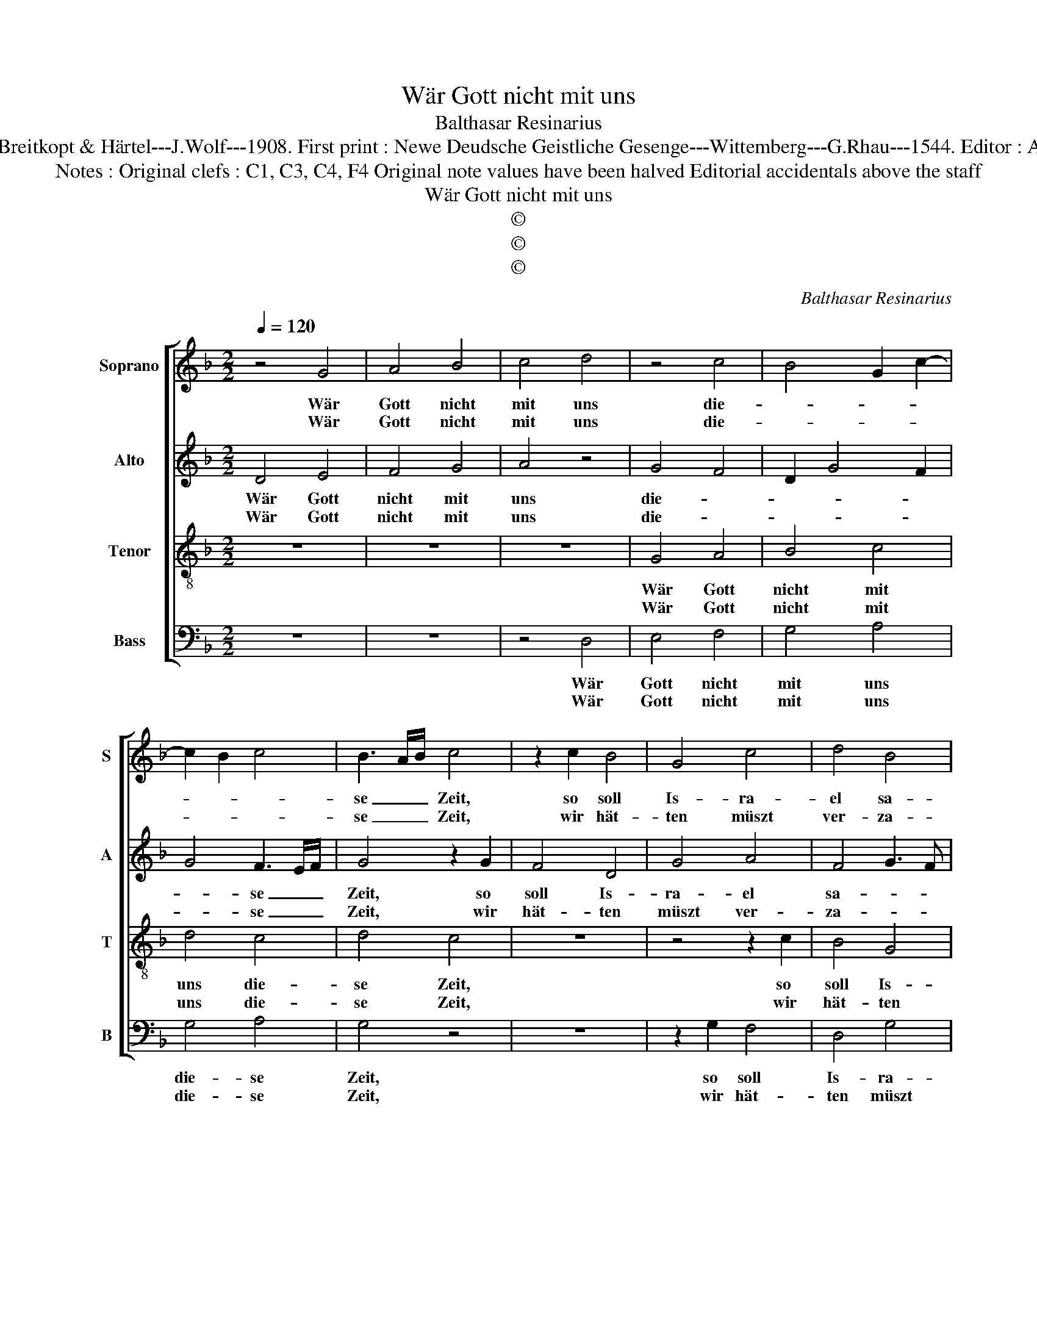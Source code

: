X:1
T:Wär Gott nicht mit uns
T:Balthasar Resinarius
T:Source: DDT 34---Leipzig---Breitkopt & Härtel---J.Wolf---1908. First print : Newe Deudsche Geistliche Gesenge---Wittemberg---G.Rhau---1544. Editor : André Vierendeels (24/07/17).
T:Notes : Original clefs : C1, C3, C4, F4 Original note values have been halved Editorial accidentals above the staff 
T:Wär Gott nicht mit uns
T:©
T:©
T:©
C:Balthasar Resinarius
Z:©
%%score [ 1 2 3 4 ]
L:1/8
Q:1/4=120
M:2/2
K:F
V:1 treble nm="Soprano" snm="S"
V:2 treble nm="Alto" snm="A"
V:3 treble-8 nm="Tenor" snm="T"
V:4 bass nm="Bass" snm="B"
V:1
 z4 G4 | A4 B4 | c4 d4 | z4 c4 | B4 G2 c2- | c2 B2 c4 | B3 A/B/ c4 | z2 c2 B4 | G4 c4 | d4 B4 | %10
w: Wär|Gott nicht|mit uns|die-|||se _ _ Zeit,|so soll|Is- ra-|el sa-|
w: Wär|Gott nicht|mit uns|die-|||se _ _ Zeit,|wir hät-|ten müszt|ver- za-|
 c3 B AG A2- |"^#" AG G4 F2 |1 G8 :|2 G4 z2 c2 || d4 c4 | A4 B4 | A2 c4 B2 | c8 | B2 B4 A2 | %19
w: ||gen,|* die|so ein|ar- mes|Häuf- * *||* lein- *|
w: |||gen, *||||||
 B4 z2 G2 | A4 B4 | c2 A2 d4 | c3 B AG A2- |"^#" AG G4 F2 | G4 z2 G2 | A4 BAGF | G8 | z4 d4 | %28
w: sind, ver-|acht von|so _ viel|Men- * * * *|* * * schen|Kind, die|an _ _ _ _|uns|set-|
w: |||||||||
 c3 B AG A2- |"^#" AG G4 F2 | G8 |] %31
w: * * * * zen-|* * al- *|le.|
w: |||
V:2
 D4 E4 | F4 G4 | A4 z4 | G4 F4 | D2 G4 F2 | G4 F3 E/F/ | G4 z2 G2 | F4 D4 | G4 A4 | F4 G3 F | %10
w: Wär Gott|nicht mit|uns|die- *||* se _ _|Zeit, so|soll Is-|ra- el|sa- * *|
w: Wär Gott|nicht mit|uns|die- *||* se _ _|Zeit, wir|hät- ten|müszt ver-|za- * *|
 ED E3 D D2- | D2 C2 D4 |1 z8 :|2 z2 G2 A4 || G4 E4 |"^b" F4 E2 G2- | G2 F2 G4- | G4 F2 F2- | %18
w: |* * gen,||die so|ein ar-|* mes Häuf-|||
w: |* * gen,|||||||
"^b" F2 E2 F4 |"^-natural" z2 D2 E4 | F4 G2 E2 | A4 G3 F | ED E3 D D2- | D2 C2 D4 | %24
w: * lein sind,|ver- acht|von so _|viel Men- *||* schen Kind,|
w: ||||||
"^-natural" z2 D2 E4 | FEDC D4- | D4 z4 | A4 G3 F | ED E3 D D2- | D2 C2 D4- | D8 |] %31
w: die an|_ _ _ _ uns|_|set- * *|* * * zen al-|* * le.|_|
w: |||||||
V:3
 z8 | z8 | z8 | G4 A4 | B4 c4 | d4 c4 | d4 c4 | z8 | z4 z2 c2 | B4 G4 | c4 d3 c | BA G2 A4 |1 %12
w: |||Wär Gott|nicht mit|uns die-|se Zeit,||so|soll Is-|ra- el _|_ _ _ sa-|
w: |||Wär Gott|nicht mit|uns die-|se Zeit,||wir|hät- ten|müszt ver- *|* * * za-|
 G8 :|2 G4 z4 || z8 | z8 | z2 c2 d4 | c4 A4 | B4 c4 | B4 G4 | z4 z2 G2 | c4 B4 | c4 d3 c | %23
w: gen,||||die so|ein ar-|mes Häuf-|lein sind,|ver-|acht von|so viel _|
w: gen,|gen,||||||||||
 B2 G2 A4 | G4 z4 | z8 | z4 z2 G2 | A4 B4 | c4 d3 c | BA G2 A4 | G8 |] %31
w: _ Men- schen|Kind,||die|an uns|set- * *|* * zen al-|le.|
w: ||||||||
V:4
 z8 | z8 | z4 D,4 | E,4 F,4 | G,4 A,4 | G,4 A,4 | G,4 z4 | z8 | z2 G,2 F,4 | D,4 G,4 | %10
w: ||Wär|Gott nicht|mit uns|die- se|Zeit,||so soll|Is- ra-|
w: ||Wär|Gott nicht|mit uns|die- se|Zeit,||wir hät-|ten müszt|
 A,3 G, F,E, D,2 |"^b" E,4 D,4 |1 z8 :|2 z8 || z8 | z4 z2 G,2 | A,4 G,4 |"^b" E,4 F,4 | G,4 F,4 | %19
w: el _ _ _ _|sa- gen,||||die|so ein|ar- mes|Häuf- lein|
w: ver- * * * *|za- gen,||||||||
 D,4 z4 | z2 D,2 G,4 | F,4 G,4 | A,3 G, F,2 D,2 |"^b" E,4 D,4 | z8 | z8 | z2 D,2 E,4 | F,4 G,4 | %28
w: sind,|ver- acht|von so|viel _ _ Men-|schen Kind,|||die an|uns set-|
w: |||||||||
 A,3 G, F,E, D,2 |"^b" E,4 D,4 | G,,8 |] %31
w: * * * * zen|al- *|le.|
w: |||

